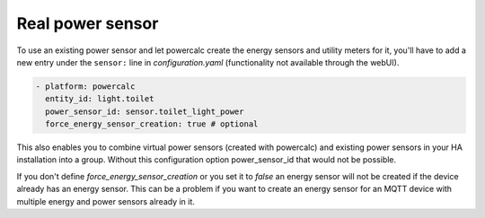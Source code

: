 =================
Real power sensor
=================

To use an existing power sensor and let powercalc create the energy sensors and utility meters for it, 
you'll have to add a new entry under the ``sensor:`` line in `configuration.yaml` (functionality not available through the webUI).

.. code-block:: yaml

  - platform: powercalc
    entity_id: light.toilet
    power_sensor_id: sensor.toilet_light_power
    force_energy_sensor_creation: true # optional

This also enables you to combine virtual power sensors (created with powercalc) and existing power sensors in your HA installation into
a group. Without this configuration option power_sensor_id that would not be possible.

If you don't define `force_energy_sensor_creation` or you set it to `false` an energy sensor will not be created if the device already
has an energy sensor. This can be a problem if you want to create an energy sensor for an MQTT device with multiple energy and power
sensors already in it.
